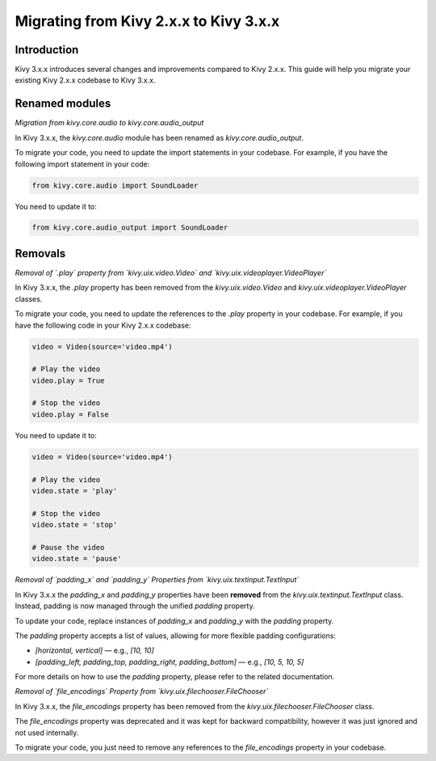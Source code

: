 .. _migration:

Migrating from Kivy 2.x.x to Kivy 3.x.x
========================================

Introduction
------------

Kivy 3.x.x introduces several changes and improvements compared to Kivy 2.x.x. This guide will help you migrate your existing Kivy 2.x.x codebase to Kivy 3.x.x.

Renamed modules
---------------

*Migration from kivy.core.audio to kivy.core.audio_output*


In Kivy 3.x.x, the `kivy.core.audio` module has been renamed as `kivy.core.audio_output`. 

To migrate your code, you need to update the import statements in your codebase. For example, if you have the following import statement in your code:

.. code-block:: python

    from kivy.core.audio import SoundLoader

You need to update it to:

.. code-block:: python

    from kivy.core.audio_output import SoundLoader


Removals
--------

*Removal of `.play` property from `kivy.uix.video.Video` and `kivy.uix.videoplayer.VideoPlayer`*

In Kivy 3.x.x, the `.play` property has been removed from the `kivy.uix.video.Video` and `kivy.uix.videoplayer.VideoPlayer` classes.

To migrate your code, you need to update the references to the `.play` property in your codebase. For example, if you have the following code in your Kivy 2.x.x codebase:

.. code-block:: python

    video = Video(source='video.mp4')

    # Play the video
    video.play = True

    # Stop the video
    video.play = False

You need to update it to:

.. code-block:: python

    video = Video(source='video.mp4')

    # Play the video
    video.state = 'play'

    # Stop the video
    video.state = 'stop'

    # Pause the video
    video.state = 'pause'


*Removal of `padding_x` and `padding_y` Properties from `kivy.uix.textinput.TextInput`*

In Kivy 3.x.x the `padding_x` and `padding_y` properties have been **removed** from the `kivy.uix.textinput.TextInput` class. Instead, padding is now managed through the unified `padding` property.

To update your code, replace instances of `padding_x` and `padding_y` with the `padding` property.

The `padding` property accepts a list of values, allowing for more flexible padding configurations:

- `[horizontal, vertical]` — e.g., `[10, 10]`
- `[padding_left, padding_top, padding_right, padding_bottom]` — e.g., `[10, 5, 10, 5]`

For more details on how to use the `padding` property, please refer to the related documentation.

*Removal of `file_encodings` Property from `kivy.uix.filechooser.FileChooser`*

In Kivy 3.x.x, the `file_encodings` property has been removed from the `kivy.uix.filechooser.FileChooser` class.

The `file_encodings` property was deprecated and it was kept for backward compatibility, however it was just ignored and not used internally.

To migrate your code, you just need to remove any references to the `file_encodings` property in your codebase.
